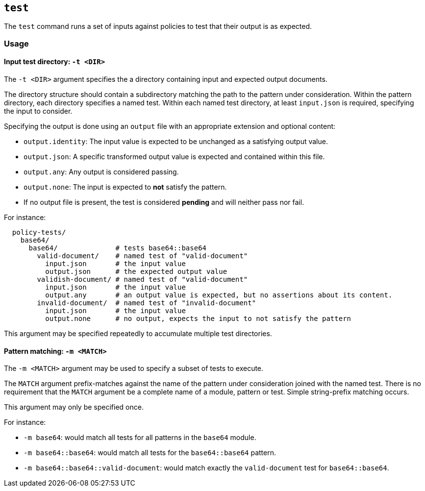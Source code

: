 == `test`

The `test` command runs a set of inputs against policies to test that their output is as expected.

=== Usage

==== Input test directory: `-t <DIR>`

The `-t <DIR>` argument specifies the a directory containing input and expected output documents.

The directory structure should contain a subdirectory matching the path to the pattern under consideration.
Within the pattern directory, each directory specifies a named test.
Within each named test directory, at least `input.json` is required, specifying the input to consider.

Specifying the output is done using an `output` file with an appropriate extension and optional content:

* `output.identity`: The input value is expected to be unchanged as a satisfying output value.
* `output.json`: A specific transformed output value is expected and contained within this file.
* `output.any`: Any output is considered passing.
* `output.none`: The input is expected to *not* satisfy the pattern.
* If no output file is present, the test is considered *pending* and will neither pass nor fail.

For instance:

```
  policy-tests/
    base64/
      base64/              # tests base64::base64
        valid-document/    # named test of "valid-document"
          input.json       # the input value
          output.json      # the expected output value
        validish-document/ # named test of "valid-document"
          input.json       # the input value
          output.any       # an output value is expected, but no assertions about its content.
        invalid-document/  # named test of "invalid-document"
          input.json       # the input value
          output.none      # no output, expects the input to not satisfy the pattern
```

This argument may be specified repeatedly to accumulate multiple test directories.

==== Pattern matching: `-m <MATCH>`

The `-m <MATCH>` argument may be used to specify a subset of tests to execute.

The `MATCH` argument prefix-matches against the name of the pattern under consideration joined with the named test.
There is no requirement that the `MATCH` argument be a complete name of a module, pattern or test.
Simple string-prefix matching occurs.

This argument may only be specified once.

For instance:

* `-m base64`: would match all tests for all patterns in the `base64` module.
* `-m base64::base64`: would match all tests for the `base64::base64` pattern.
* `-m base64::base64::valid-document`: would match exactly the `valid-document` test for `base64::base64`.



